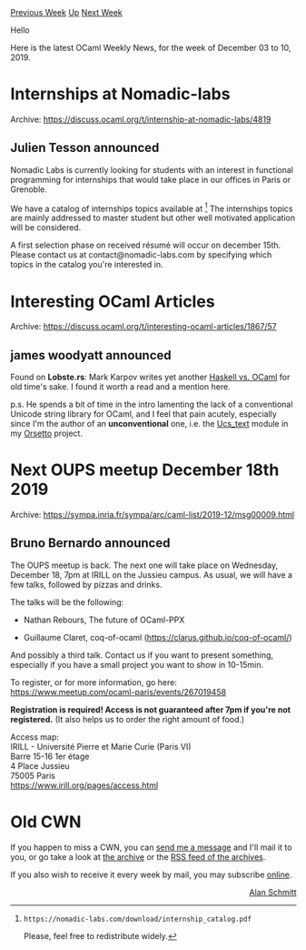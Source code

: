 #+OPTIONS: ^:nil
#+OPTIONS: html-postamble:nil
#+OPTIONS: num:nil
#+OPTIONS: toc:nil
#+OPTIONS: author:nil
#+HTML_HEAD: <style type="text/css">#table-of-contents h2 { display: none } .title { display: none } .authorname { text-align: right }</style>
#+HTML_HEAD: <style type="text/css">.outline-2 {border-top: 1px solid black;}</style>
#+TITLE: OCaml Weekly News
[[http://alan.petitepomme.net/cwn/2019.12.03.html][Previous Week]] [[http://alan.petitepomme.net/cwn/index.html][Up]] [[http://alan.petitepomme.net/cwn/2019.12.17.html][Next Week]]

Hello

Here is the latest OCaml Weekly News, for the week of December 03 to 10, 2019.

#+TOC: headlines 1


* Internships at Nomadic-labs
:PROPERTIES:
:CUSTOM_ID: 1
:END:
Archive: https://discuss.ocaml.org/t/internship-at-nomadic-labs/4819

** Julien Tesson announced


Nomadic Labs is currently looking for students with an interest
in functional programming for internships that would take place in our
offices in Paris or Grenoble.

We have a catalog of internships topics available at [1]
The internships topics are mainly addressed to master student but
other well motivated application will be considered.

A first selection phase on received résumé will occur on december 15th.
Please contact us at contact@nomadic-labs.com by specifying which
topics in the catalog you're interested in.

[1]: https://nomadic-labs.com/download/internship_catalog.pdf

Please, feel free to redistribute widely.
      



* Interesting OCaml Articles
:PROPERTIES:
:CUSTOM_ID: 2
:END:
Archive: https://discuss.ocaml.org/t/interesting-ocaml-articles/1867/57

** james woodyatt announced


Found on *Lobste.rs*: Mark Karpov writes yet another [[https://markkarpov.com/post/haskell-vs-ocaml.html][Haskell vs. OCaml]] for old time's sake. I found it worth a read and a mention here.

p.s. He spends a bit of time in the intro lamenting the lack of a conventional Unicode string library for OCaml, and I feel that pain acutely, especially since I'm the author of an *unconventional* one, i.e. the [[https://bitbucket.org/jhw/orsetto/src/default/src/ucs/ucs_text.mli][Ucs_text]] module in my [[https://bitbucket.org/jhw/orsetto][Orsetto]] project.
      



* Next OUPS meetup December 18th 2019
:PROPERTIES:
:CUSTOM_ID: 3
:END:
Archive: https://sympa.inria.fr/sympa/arc/caml-list/2019-12/msg00009.html

** Bruno Bernardo announced


The OUPS meetup is back. The next one will take place on Wednesday,
December 18, 7pm at IRILL on the Jussieu campus. As usual, we will
have a few talks, followed by pizzas and drinks.

The talks will be the following:

- Nathan Rebours, The future of OCaml-PPX

- Guillaume Claret, coq-of-ocaml (https://clarus.github.io/coq-of-ocaml/)

And possibly a third talk. Contact us if you want to present
something, especially if you have a small project you want to show in
10-15min.

To register, or for more information, go here:
https://www.meetup.com/ocaml-paris/events/267019458

*Registration is required! Access is not guaranteed after 7pm if
you're not registered.* (It also helps us to order the right amount of
food.)

Access map:\\
IRILL - Université Pierre et Marie Curie (Paris VI)\\
Barre 15-16 1er étage\\
4 Place Jussieu\\
75005 Paris\\
https://www.irill.org/pages/access.html
      



* Old CWN
:PROPERTIES:
:UNNUMBERED: t
:END:

If you happen to miss a CWN, you can [[mailto:alan.schmitt@polytechnique.org][send me a message]] and I'll mail it to you, or go take a look at [[http://alan.petitepomme.net/cwn/][the archive]] or the [[http://alan.petitepomme.net/cwn/cwn.rss][RSS feed of the archives]].

If you also wish to receive it every week by mail, you may subscribe [[http://lists.idyll.org/listinfo/caml-news-weekly/][online]].

#+BEGIN_authorname
[[http://alan.petitepomme.net/][Alan Schmitt]]
#+END_authorname
